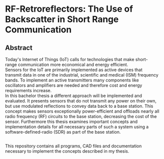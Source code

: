 * RF-Retroreflectors: The Use of Backscatter in Short Range Communication

** Abstract

Today's Internet of Things (IoT) calls for technologies that make short-range communication more economical and energy efficient. \\
Sensors for the IoT are primarily implemented as active devices that transmit data in one of the industrial, scientific and medical (ISM) frequency bands. To implement an active transmitters many components like oscillators and amplifiers are needed and therefore cost and energy requirements increase. \\
In this bachelor thesis a different approach will be implemented and evaluated. It presents sensors that do not transmit any power on their own, but use modulated reflections to convey data back to a base station. This concept makes sensors exceptionally power-efficient and offloads nearly all radio frequency (RF) circuits to the base station, decreasing the cost of the sensor. Furthermore this thesis examines important concepts and implementation details for all necessary parts of such a system using a software-defined-radio (SDR) as part of the base station. 

** 

This repository contains all programs, CAD files and documentation necessary to implement
the concepts described in my thesis. 



